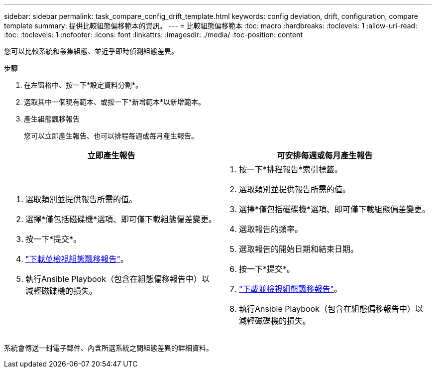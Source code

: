 ---
sidebar: sidebar 
permalink: task_compare_config_drift_template.html 
keywords: config deviation, drift, configuration, compare template 
summary: 提供比較組態偏移範本的資訊。 
---
= 比較組態偏移範本
:toc: macro
:hardbreaks:
:toclevels: 1
:allow-uri-read: 
:toc: 
:toclevels: 1
:nofooter: 
:icons: font
:linkattrs: 
:imagesdir: ./media/
:toc-position: content


[role="lead"]
您可以比較系統和叢集組態、並近乎即時偵測組態差異。

.步驟
. 在左窗格中、按一下*設定資料分割*。
. 選取其中一個現有範本、或按一下*新增範本*以新增範本。
. 產生組態飄移報告
+
您可以立即產生報告、也可以排程每週或每月產生報告。



[cols="50,50"]
|===
| 立即產生報告 | 可安排每週或每月產生報告 


 a| 
. 選取類別並提供報告所需的值。
. 選擇*僅包括磁碟機*選項、即可僅下載組態偏差變更。
. 按一下*提交*。
. link:task_generate_reports.html["下載並檢視組態飄移報告"]。
. 執行Ansible Playbook（包含在組態偏移報告中）以減輕磁碟機的損失。

 a| 
. 按一下*排程報告*索引標籤。
. 選取類別並提供報告所需的值。
. 選擇*僅包括磁碟機*選項、即可僅下載組態偏差變更。
. 選取報告的頻率。
. 選取報告的開始日期和結束日期。
. 按一下*提交*。
. link:task_generate_reports.html["下載並檢視組態飄移報告"]。
. 執行Ansible Playbook（包含在組態偏移報告中）以減輕磁碟機的損失。


|===
系統會傳送一封電子郵件、內含所選系統之間組態差異的詳細資料。
